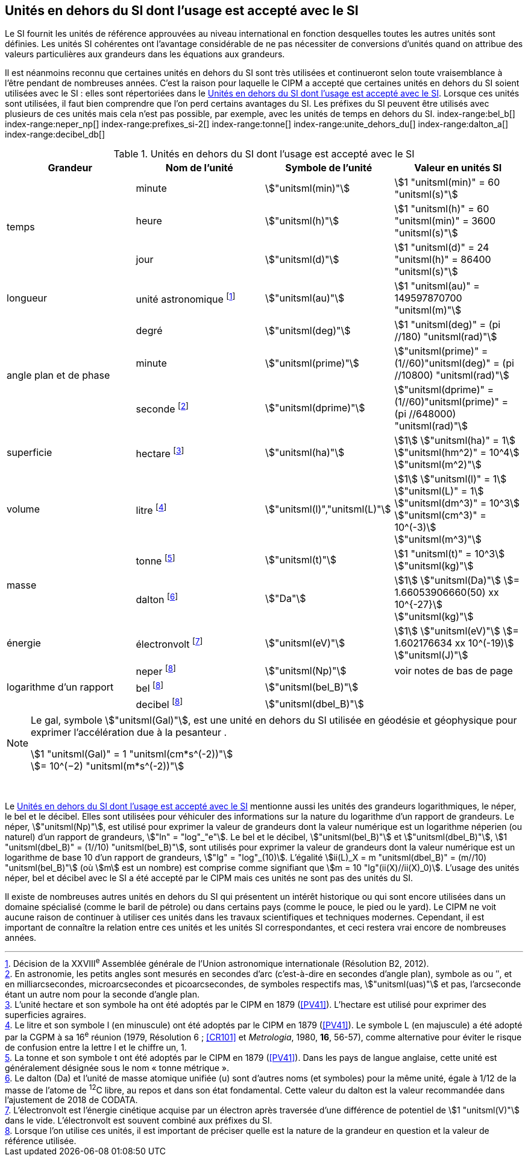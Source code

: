 
== Unités en dehors du SI dont l’usage est accepté avec le SI

Le SI fournit les unités de référence approuvées au niveau international en fonction
desquelles toutes les autres unités sont définies. Les unités SI cohérentes ont l’avantage
considérable de ne pas nécessiter de conversions d’unités quand on attribue des valeurs
particulières aux grandeurs dans les équations aux grandeurs.

Il est néanmoins reconnu que certaines unités en dehors du SI sont très utilisées et
continueront selon toute vraisemblance à l’être pendant de nombreuses années. C’est la
raison pour laquelle le CIPM a accepté que certaines unités en dehors du SI soient utilisées
avec le SI{nbsp}: elles sont répertoriées dans le <<table-8>>. Lorsque ces unités sont utilisées, il faut
bien comprendre que l’on perd certains avantages du SI. Les préfixes du SI peuvent être
utilisés avec plusieurs de ces unités mais cela n’est pas possible, par exemple, avec les
unités de temps en dehors du SI.
(((gal (Gal))))
index-range:bel_b[(((bel (B))))]
index-range:neper_np[(((néper (Np))))]
index-range:prefixes_si-2[(((préfixes SI)))]
(((seconde d’arc)))
(((temps,durée)))
index-range:tonne[(((tonne)))]
(((unité(s),astronomique)))
index-range:unite_dehors_du[(((unité(s),en dehors du)))]
index-range:dalton_a[(((dalton (Da))))]
index-range:decibel_db[(((décibel (dB))))]

[[table-8]]
.Unités en dehors du SI dont l’usage est accepté avec le SI
[cols="4",options="header"]
|===
| Grandeur | Nom de l’unité | Symbole de l’unité | Valeur en unités SI

.3+| temps | minute(((minute (min)))) | stem:["unitsml(min)"] | stem:[1 "unitsml(min)" = 60 "unitsml(s)"]
| heure(((heure (h)))) | stem:["unitsml(h)"] | stem:[1 "unitsml(h)" = 60 "unitsml(min)" = 3600 "unitsml(s)"]
| jour(((jour (d)))) | stem:["unitsml(d)"] | stem:[1 "unitsml(d)" = 24 "unitsml(h)" = 86400 "unitsml(s)"]
| ((longueur)) | unité astronomique footnote:[Décision de la XXVIII^e^ Assemblée générale de l’Union astronomique internationale (Résolution B2, 2012).] | stem:["unitsml(au)"] | stem:[1 "unitsml(au)" = 149597870700 "unitsml(m)"]
.3+| angle(((angle))) plan et de phase | degré | stem:["unitsml(deg)"] | stem:[1 "unitsml(deg)" = (pi //180) "unitsml(rad)"]
|  minute(((minute (min)))) | stem:["unitsml(prime)"] | stem:["unitsml(prime)" = (1//60)"unitsml(deg)" = (pi //10800) "unitsml(rad)"]
| ((seconde)) footnote:[En astronomie, les petits angles sont mesurés en secondes d’arc (c’est-à-dire en secondes d’angle(((angle))) plan),
symbole as ou ″, et en milliarcsecondes, microarcsecondes et picoarcsecondes, de symboles respectifs
mas, stem:["unitsml(uas)"] et pas, l’arcseconde étant un autre nom pour la seconde d’angle(((angle))) plan.] | stem:["unitsml(dprime)"] | stem:["unitsml(dprime)" = (1//60)"unitsml(prime)" = (pi //648000) "unitsml(rad)"]
| superficie | hectare(((hectare (ha)))) footnote:[L’unité hectare et son symbole ha ont été adoptés par le CIPM en 1879 (<<PV41>>). L’hectare est
utilisé pour exprimer des superficies agraires.] | stem:["unitsml(ha)"] | stem:[1] stem:["unitsml(ha)" = 1] stem:["unitsml(hm^2)" = 10^4] stem:["unitsml(m^2)"]
| volume | litre(((litre (stem:["unitsml(L)"] ou stem:["unitsml(l)"])))) footnote:[Le litre et son symbole l (en minuscule) ont été adoptés par le CIPM en 1879 (<<PV41>>).
Le symbole L (en majuscule) a été adopté par la CGPM à sa 16^e^ réunion (1979, Résolution 6{nbsp}; <<CR101>>
et _Metrologia_, 1980, *16*, 56-57), comme alternative pour éviter le risque de confusion entre la lettre l et
le chiffre un, 1.] | stem:["unitsml(l)","unitsml(L)"] | stem:[1] stem:["unitsml(l)" = 1] stem:["unitsml(L)" = 1] stem:["unitsml(dm^3)" = 10^3] stem:["unitsml(cm^3)" = 10^(-3)] stem:["unitsml(m^3)"]
.2+| ((masse)) | tonne(((tonne,métrique))) footnote:[La tonne et son symbole t ont été adoptés par le CIPM en 1879 (<<PV41>>). Dans les pays de
langue anglaise, cette unité est généralement désignée sous le nom «{nbsp}tonne métrique{nbsp}».] | stem:["unitsml(t)"] | stem:[1 "unitsml(t)" = 10^3] stem:["unitsml(kg)"]
| dalton footnote:[Le dalton (Da) et l’unité de masse atomique unifiée (u) sont d’autres noms (et symboles) pour la même
unité, égale à 1/12 de la masse de l’atome de ^12^C libre, au repos et dans son état fondamental. Cette valeur
du dalton est la valeur recommandée dans l’ajustement de 2018 de ((CODATA)).] | stem:["Da"] | stem:[1] stem:["unitsml(Da)"] stem:[= 1.66053906660(50) xx 10^{-27}] stem:["unitsml(kg)"]
| énergie | électronvolt(((électronvolt (eV)))) footnote:[L’électronvolt est l’énergie cinétique acquise par un électron après traversée d’une différence de
potentiel de stem:[1 "unitsml(V)"] dans le vide. L’électronvolt est souvent combiné aux préfixes du SI.] | stem:["unitsml(eV)"] | stem:[1] stem:["unitsml(eV)"] stem:[= 1.602176634 xx 10^(-19)] stem:["unitsml(J)"]
.3+| logarithme d’un rapport | neper
footnote:note-h[Lorsque l’on utilise ces unités, il est important de
préciser quelle est la nature de la grandeur en
question et la valeur de référence utilisée.] | stem:["unitsml(Np)"] | voir notes de bas de page
| bel footnote:note-h[] | stem:["unitsml(bel_B)"] |
| decibel footnote:note-h[] | stem:["unitsml(dbel_B)"] |
|===

[NOTE]
====
Le gal, symbole stem:["unitsml(Gal)"], est une unité en dehors
du SI utilisée en géodésie et géophysique pour
exprimer l’accélération due à la pesanteur ((("accélération due à la pesanteur "(stem:[g_{"n"}])))).

stem:[1 "unitsml(Gal)" = 1 "unitsml(cm*s^(-2))"] +
stem:[= 10^(−2) "unitsml(m*s^(-2))"]
====

{nbsp}(((électronvolt (eV))))(((grandeurs,de base)))(((grandeurs,logarithmiques))) [[neper_np]] [[prefixes_si-2]] [[tonne]] [[unite_dehors_du]] [[bel_b]] [[dalton_a]] [[decibel_db]]

Le <<table-8>> mentionne aussi les unités des grandeurs logarithmiques, le néper, le bel et le
décibel(((décibel (dB)))). Elles sont utilisées pour véhiculer des informations sur la nature du logarithme
d’un rapport de grandeurs. Le néper, stem:["unitsml(Np)"], est utilisé pour exprimer la valeur de grandeurs
dont la valeur numérique est un logarithme néperien (ou naturel) d’un rapport de grandeurs,
stem:["ln" = "log"_"e"]. Le bel(((bel (B)))) et le décibel(((décibel (dB)))), stem:["unitsml(bel_B)"] et stem:["unitsml(dbel_B)"], stem:[1 "unitsml(dbel_B)" = (1//10) "unitsml(bel_B)"],
sont utilisés pour exprimer la valeur
de grandeurs dont la valeur numérique est un logarithme de base 10 d’un rapport de
grandeurs, stem:["lg" = "log"_(10)]. L’égalité stem:[ii(L)_X = m "unitsml(dbel_B)" = (m//10) "unitsml(bel_B)"] (où stem:[m] est un nombre) est comprise
comme signifiant que stem:[m = 10 "lg"(ii(X)//ii(X)_0)]. L’usage des unités néper, bel(((bel (B)))) et décibel(((décibel (dB)))) avec le SI a
été accepté par le CIPM mais ces unités ne sont pas des unités du SI.
(((pied)))(((pouce)))(((yard)))

Il existe de nombreuses autres unités en dehors du SI qui
présentent un intérêt historique ou qui sont encore utilisées
dans un domaine spécialisé (comme le baril de pétrole) ou dans
certains pays (comme le pouce, le pied ou le yard). Le CIPM ne
voit aucune raison de continuer à utiliser ces unités dans les
travaux scientifiques et techniques modernes.
Cependant, il est important de connaître la relation entre
ces unités et les unités SI correspondantes, et ceci restera vrai
encore de nombreuses années.
